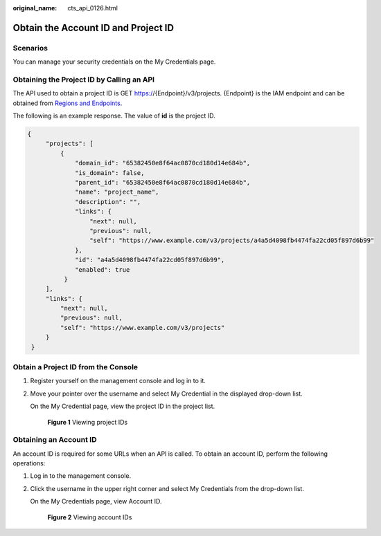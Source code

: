:original_name: cts_api_0126.html

.. _cts_api_0126:

Obtain the Account ID and Project ID
====================================

Scenarios
---------

You can manage your security credentials on the My Credentials page.

Obtaining the Project ID by Calling an API
------------------------------------------

The API used to obtain a project ID is GET https://{Endpoint}/v3/projects. {Endpoint} is the IAM endpoint and can be obtained from `Regions and Endpoints <https://docs.sc.otc.t-systems.com/endpoint/index.html>`__.

The following is an example response. The value of **id** is the project ID.

.. code-block::

   {
        "projects": [
            {
                "domain_id": "65382450e8f64ac0870cd180d14e684b",
                "is_domain": false,
                "parent_id": "65382450e8f64ac0870cd180d14e684b",
                "name": "project_name",
                "description": "",
                "links": {
                    "next": null,
                    "previous": null,
                    "self": "https://www.example.com/v3/projects/a4a5d4098fb4474fa22cd05f897d6b99"
                },
                "id": "a4a5d4098fb4474fa22cd05f897d6b99",
                "enabled": true
             }
        ],
        "links": {
            "next": null,
            "previous": null,
            "self": "https://www.example.com/v3/projects"
        }
    }

Obtain a Project ID from the Console
------------------------------------

#. Register yourself on the management console and log in to it.

#. Move your pointer over the username and select My Credential in the displayed drop-down list.

   On the My Credential page, view the project ID in the project list.


   .. figure:: /_static/images/en-us_image_0000001680255017.png
      :alt: **Figure 1** Viewing project IDs

      **Figure 1** Viewing project IDs

Obtaining an Account ID
-----------------------

An account ID is required for some URLs when an API is called. To obtain an account ID, perform the following operations:

#. Log in to the management console.

#. Click the username in the upper right corner and select My Credentials from the drop-down list.

   On the My Credentials page, view Account ID.


   .. figure:: /_static/images/en-us_image_0000001631655364.png
      :alt: **Figure 2** Viewing account IDs

      **Figure 2** Viewing account IDs
